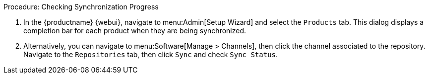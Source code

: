 .Procedure: Checking Synchronization Progress
. In the {productname} {webui}, navigate to menu:Admin[Setup Wizard] and select the [guimenu]``Products`` tab.
This dialog displays a completion bar for each product when they are being synchronized.
. Alternatively, you can navigate to menu:Software[Manage > Channels], then click the channel associated to the repository.
Navigate to the [guimenu]``Repositories`` tab, then click [guimenu]``Sync`` and check [systemitem]``Sync Status``.

